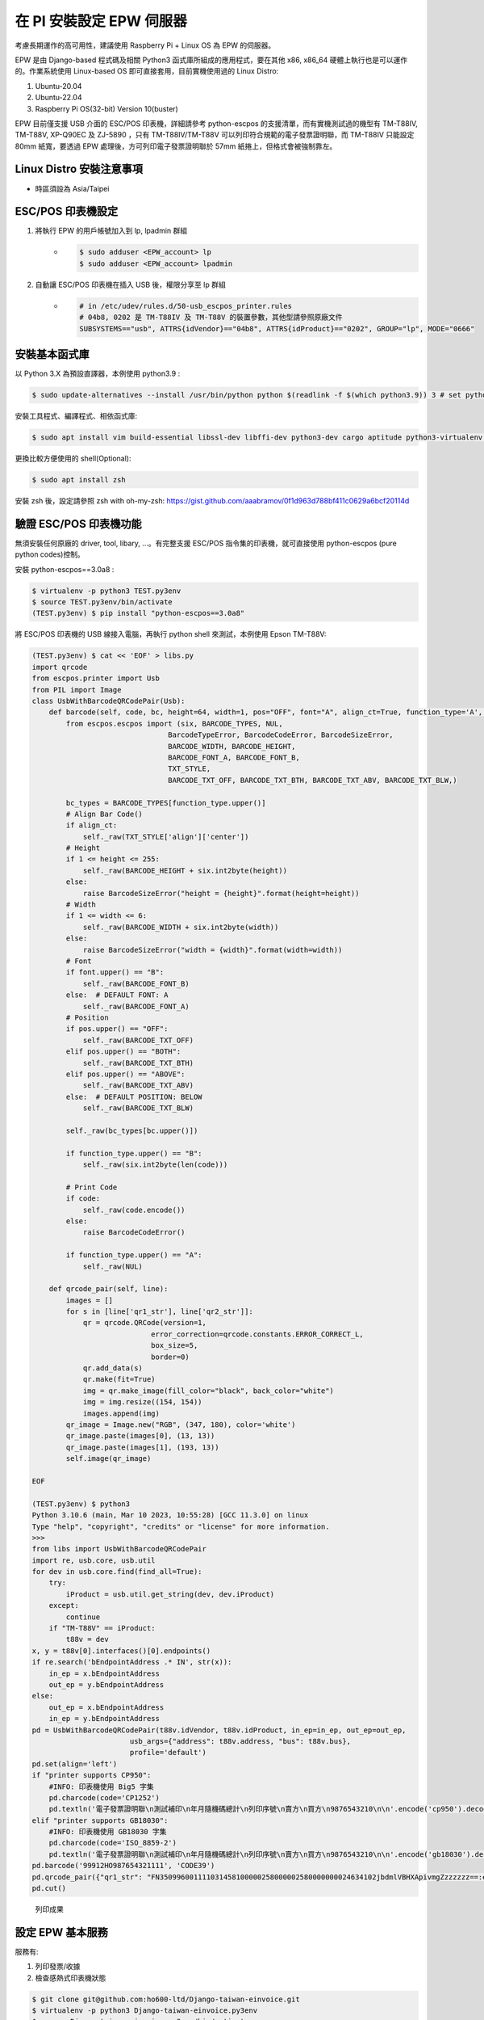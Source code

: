 在 PI 安裝設定 EPW 伺服器
===============================================================================

考慮長期運作的高可用性，建議使用 Raspberry Pi + Linux OS 為 EPW 的伺服器。

EPW 是由 Django-based 程式碼及相關 Python3 函式庫所組成的應用程式，\
要在其他 x86, x86_64 硬體上執行也是可以運作的。作業系統使用 Linux-based OS 即可直接套用，\
目前實機使用過的 Linux Distro:

1. Ubuntu-20.04
#. Ubuntu-22.04
#. Raspberry Pi OS(32-bit) Version 10(buster)

EPW 目前僅支援 USB 介面的 ESC/POS 印表機，詳細請參考 python-escpos 的支援清單，\
而有實機測試過的機型有 TM-T88IV, TM-T88V, XP-Q90EC 及 ZJ-5890 ，\
只有 TM-T88IV/TM-T88V 可以列印符合規範的電子發票證明聯，\
而 TM-T88IV 只能設定 80mm 紙寬，要透過 EPW 處理後，方可列印電子發票證明聯於 57mm 紙捲上，但格式會被強制靠左。

Linux Distro 安裝注意事項
-------------------------------------------------------------------------------

* 時區須設為 Asia/Taipei

ESC/POS 印表機設定
-------------------------------------------------------------------------------

1. 將執行 EPW 的用戶帳號加入到 lp, lpadmin 群組
    * .. code-block:: sh

        $ sudo adduser <EPW_account> lp
        $ sudo adduser <EPW_account> lpadmin
#. 自動讓 ESC/POS 印表機在插入 USB 後，權限分享至 lp 群組
    * .. code-block:: text

        # in /etc/udev/rules.d/50-usb_escpos_printer.rules
        # 04b8, 0202 是 TM-T88IV 及 TM-T88V 的裝置參數，其他型請參照原廠文件
        SUBSYSTEMS=="usb", ATTRS{idVendor}=="04b8", ATTRS{idProduct}=="0202", GROUP="lp", MODE="0666"

安裝基本函式庫
-------------------------------------------------------------------------------

以 Python 3.X 為預設直譯器，本例使用 python3.9 :

.. code-block:: sh

    $ sudo update-alternatives --install /usr/bin/python python $(readlink -f $(which python3.9)) 3 # set python3 as default

安裝工具程式、編譯程式、相依函式庫:

.. code-block:: sh

    $ sudo apt install vim build-essential libssl-dev libffi-dev python3-dev cargo aptitude python3-virtualenv sqlite3 ttf-wqy-zenhei mlocate

更換比較方便使用的 shell(Optional):

.. code-block:: sh

    $ sudo apt install zsh

安裝 zsh 後，設定請參照 zsh with oh-my-zsh: https://gist.github.com/aaabramov/0f1d963d788bf411c0629a6bcf20114d

驗證 ESC/POS 印表機功能
-------------------------------------------------------------------------------

無須安裝任何原廠的 driver, tool, libary, ...。有完整支援 ESC/POS 指令集的印表機，就可直接使用 python-escpos (pure python codes)控制。

安裝 python-escpos==3.0a8 :

.. code-block:: sh

    $ virtualenv -p python3 TEST.py3env
    $ source TEST.py3env/bin/activate
    (TEST.py3env) $ pip install "python-escpos==3.0a8"

將 ESC/POS 印表機的 USB 線接入電腦，再執行 python shell 來測試，本例使用 Epson TM-T88V:

.. code-block:: sh

    (TEST.py3env) $ cat << 'EOF' > libs.py
    import qrcode
    from escpos.printer import Usb
    from PIL import Image
    class UsbWithBarcodeQRCodePair(Usb):
        def barcode(self, code, bc, height=64, width=1, pos="OFF", font="A", align_ct=True, function_type='A', check=True):
            from escpos.escpos import (six, BARCODE_TYPES, NUL,
                                    BarcodeTypeError, BarcodeCodeError, BarcodeSizeError,
                                    BARCODE_WIDTH, BARCODE_HEIGHT,
                                    BARCODE_FONT_A, BARCODE_FONT_B,
                                    TXT_STYLE,
                                    BARCODE_TXT_OFF, BARCODE_TXT_BTH, BARCODE_TXT_ABV, BARCODE_TXT_BLW,)
            
            bc_types = BARCODE_TYPES[function_type.upper()]
            # Align Bar Code()
            if align_ct:
                self._raw(TXT_STYLE['align']['center'])
            # Height
            if 1 <= height <= 255:
                self._raw(BARCODE_HEIGHT + six.int2byte(height))
            else:
                raise BarcodeSizeError("height = {height}".format(height=height))
            # Width
            if 1 <= width <= 6:
                self._raw(BARCODE_WIDTH + six.int2byte(width))
            else:
                raise BarcodeSizeError("width = {width}".format(width=width))
            # Font
            if font.upper() == "B":
                self._raw(BARCODE_FONT_B)
            else:  # DEFAULT FONT: A
                self._raw(BARCODE_FONT_A)
            # Position
            if pos.upper() == "OFF":
                self._raw(BARCODE_TXT_OFF)
            elif pos.upper() == "BOTH":
                self._raw(BARCODE_TXT_BTH)
            elif pos.upper() == "ABOVE":
                self._raw(BARCODE_TXT_ABV)
            else:  # DEFAULT POSITION: BELOW
                self._raw(BARCODE_TXT_BLW)

            self._raw(bc_types[bc.upper()])

            if function_type.upper() == "B":
                self._raw(six.int2byte(len(code)))

            # Print Code
            if code:
                self._raw(code.encode())
            else:
                raise BarcodeCodeError()

            if function_type.upper() == "A":
                self._raw(NUL)

        def qrcode_pair(self, line):
            images = []
            for s in [line['qr1_str'], line['qr2_str']]:
                qr = qrcode.QRCode(version=1,
                                error_correction=qrcode.constants.ERROR_CORRECT_L,
                                box_size=5,
                                border=0)
                qr.add_data(s)
                qr.make(fit=True)
                img = qr.make_image(fill_color="black", back_color="white")
                img = img.resize((154, 154))
                images.append(img)
            qr_image = Image.new("RGB", (347, 180), color='white')
            qr_image.paste(images[0], (13, 13))
            qr_image.paste(images[1], (193, 13))
            self.image(qr_image)

    EOF

    (TEST.py3env) $ python3
    Python 3.10.6 (main, Mar 10 2023, 10:55:28) [GCC 11.3.0] on linux
    Type "help", "copyright", "credits" or "license" for more information.
    >>> 
    from libs import UsbWithBarcodeQRCodePair
    import re, usb.core, usb.util
    for dev in usb.core.find(find_all=True):
        try:
            iProduct = usb.util.get_string(dev, dev.iProduct)
        except:
            continue
        if "TM-T88V" == iProduct:
            t88v = dev
    x, y = t88v[0].interfaces()[0].endpoints()
    if re.search('bEndpointAddress .* IN', str(x)):
        in_ep = x.bEndpointAddress
        out_ep = y.bEndpointAddress
    else:
        out_ep = x.bEndpointAddress
        in_ep = y.bEndpointAddress
    pd = UsbWithBarcodeQRCodePair(t88v.idVendor, t88v.idProduct, in_ep=in_ep, out_ep=out_ep,
                           usb_args={"address": t88v.address, "bus": t88v.bus},
                           profile='default')
    pd.set(align='left')
    if "printer supports CP950":
        #INFO: 印表機使用 Big5 字集
        pd.charcode(code='CP1252')
        pd.textln('電子發票證明聯\n測試補印\n年月隨機碼總計\n列印序號\n賣方\n買方\n9876543210\n\n'.encode('cp950').decode('latin1'))
    elif "printer supports GB18030":
        #INFO: 印表機使用 GB18030 字集
        pd.charcode(code='ISO_8859-2')
        pd.textln('電子發票證明聯\n測試補印\n年月隨機碼總計\n列印序號\n賣方\n買方\n9876543210\n\n'.encode('gb18030').decode('latin2'))
    pd.barcode('99912HO987654321111', 'CODE39')
    pd.qrcode_pair({"qr1_str": "FN350996001111031458100000258000002580000000024634102jbdmlVBHXApivmgZzzzzzz==:e378123456:1:1:1:", "qr2_str": "**何六百文件:1:600"})
    pd.cut()

.. figure:: install_epw_in_pi/python_code_result.jpg
    :width: 300px

    列印成果


設定 EPW 基本服務
-------------------------------------------------------------------------------

服務有:

1. 列印發票/收據
2. 檢查感熱式印表機狀態

.. code-block:: sh

    $ git clone git@github.com:ho600-ltd/Django-taiwan-einvoice.git
    $ virtualenv -p python3 Django-taiwan-einvoice.py3env
    $ source Django-taiwan-einvoice.py3env/bin/activate
    $ pip install -r Django-taiwan-einvoice/escpos_web/requirements.txt
    $ pip install ipython
    $ cd Django-taiwan-einvoice/escpos_web/
    $ ./manage.py migrate
    $ ./manage.py shell # create "te_web object". The url, slug, hash_key should be getting from TEA service; update "Printer object"
    $ cp -rf Django-taiwan-einvoice/escpos_web/check_printer_status.conf Django-taiwan-einvoice/escpos_web/print_receipt.conf /etc/supervisor/conf.d/ # then update some settings
    $ sudo apt install supervisor
    $ sudo systemctl enable supervisor
    $ sudo supervisorctl reread
    $ sudo supervisorctl update

TEA 以 WebSocket 連線 EPW 時的驗證碼
-------------------------------------------------------------------------------

在 TEA 上設定預設發票機時，必須填寫驗證碼，此驗證碼是登記在 EPW 的 /var/run/boot_random_seed 檔案。

要讓 EPW 在每次開機時，隨機產製出驗證碼供 TEA 驗證用，可透過 /etc/rc.local:

.. code-block:: sh

    $ sudo su -
    $ cat << 'EOF' > /etc/rc.local
    #!/bin/sh -e

    date "+%Y%m%d%H%M%S.%N Whatever words" | md5sum > /var/run/boot_random_seed

    exit 0

    EOF
    $ exit
    $ chmod a+x /etc/rc.local

生成 /var/run/boot_random_seed 後，可在 Waveshare LCD 來觀看驗證碼，\
但若未使用 Waveshare LCD ，則建議寫入固定值到 /var/run/boot_random_seed ，如:

.. code-block:: sh

    echo "31a36a1b579fc1f1349183390d5b0a46  -" >  /var/run/boot_random_seed

這樣驗證碼會保持在 31A ，在 TEA 上就是固定填寫 31A 驗證碼。

使用 Waveshare LCD 顯示 EPW 資訊(非必要)
-------------------------------------------------------------------------------

設定 SPI 介面:

.. code-block:: sh

    $ sudo aptitude upgrade -y
    $ sudo apt-get install libatlas-base-dev
    $ sudo raspi-config
    Choose Interfacing Options -> SPI -> Yes  to enable SPI interface

.. figure:: install_epw_in_pi/PI_interfaces.png
    :width: 600px

    選擇介面選項

.. figure:: install_epw_in_pi/SPI.png
    :width: 600px

    選擇 SPI

.. figure:: install_epw_in_pi/Enable_SPI.png
    :width: 600px

    啟用 SPI

重開機，以啟用 SPI:

.. code-block:: sh

    $ sudo reboot

安裝 BCM2835 函式庫( http://www.airspayce.com/mikem/bcm2835/bcm2835-1.71.tar.gz )

.. code-block:: sh

    $ wget http://www.airspayce.com/mikem/bcm2835/bcm2835-1.71.tar.gz
    $ tar -zxf bcm2835-1.71.tar.gz
    $ cd bcm2835-1.71
    $ ./configure && make && sudo make check && sudo make install

啟用 lcd_control service:

.. code-block:: sh

    $ sudo cp -rf ~/Django-taiwan-einvoice/escpos_web/lcd_control.conf /etc/supervisor/conf.d/
    $ sudo supervisorctl reread
    $ sudo supervisorctl update
    lcd_control:asgi0: stopped
    print_receipt:asgi0: stopped
    check_printer_status:asgi0: stopped
    lcd_control:asgi0: started
    print_receipt:asgi0: started
    check_printer_status:asgi0: started

LCD 顯示成果:

.. figure:: install_epw_in_pi/Result.jpeg
    :width: 600px

    IP: 4.5.6.7 為出口 IP

.. _設定 EPW Portal(非必要):

設定 EPW Portal(非必要)
-------------------------------------------------------------------------------

若發票機上設定的 TEAWeb 紀錄超過 1 個時，就可以使用 Portal 服務來調整現時要連線的是那一個 tea_web 。\
當然也可以直接連入 pi 中，使用 django shell 手動設定某個 tea_web.now_use = True 。

設定 Portal 步驟:

.. code-block:: sh

    $ virtualenv -p python3 Django-taiwan-einvoice.py3env
    $ source Django-taiwan-einvoice.py3env/bin/activate
    $ pip install -r Django-taiwan-einvoice/escpos_web/requirements.txt
    $ pip install ipython
    $ cd Django-taiwan-einvoice/escpos_web/
    $ ./manage.py migrate
    $ ./manage.py createsuperuser
    Username (leave blank to use 'XXX'): 
    Email address: XXX@ho600.com
    Password: 
    Password (again): 
    Superuser created successfully.
    $ cp -rf Django-taiwan-einvoice/escpos_web/epw.conf /etc/supervisor/conf.d/ # then update some settings
    $ sudo supervisorctl reread
    $ sudo supervisorctl update

EPW Portal 預設是使用 8443 port，主要是 pi user 權限無法設定在 443 上，如希望以 https://xxx.yyy.zzz/ 而不是 https://xxx.yyy.zzz:8443/ 來瀏覽 Portal 網站，\
則再利用 iptables 作轉埠:

.. code-block:: sh

    $ sudo apt-get install iptables-persistent
    $ sudo iptables -A PREROUTING -t nat -p tcp --dport 443 -j REDIRECT --to-port 8443
    $ sudo sh -c "iptables-save > /etc/iptables/rules.v4"

假使 EPW 拿到的內部 IP 是 192.168.7.88 ，\
則使用與 EPW 同一區網的電腦，在其瀏覽器上瀏覽 https://192.168.7.88/ ，輸入 superuser 帳密，再進入「臺灣電子發票管理網站」頁面:

.. figure:: install_epw_in_pi/epw-001.png
    :width: 600px

    顯示連線網站列表

點擊「設定」按鈕後，跳出視窗:

.. figure:: install_epw_in_pi/epw-002.png
    :width: 600px

    選擇要更改連線的網站，點擊「設定」按鈕

輸入「驗證碼」後按下「設定」即可更新「所連線的臺灣電子發票管理系統」。